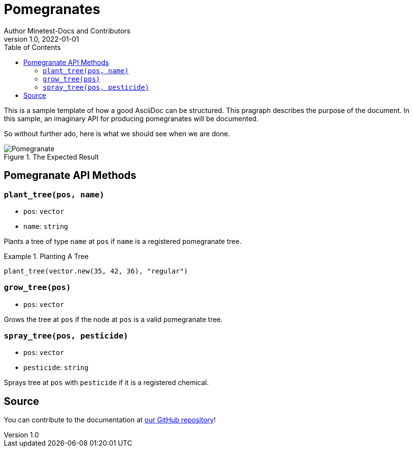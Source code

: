 = Pomegranates
Author Minetest-Docs and Contributors 
v1.0, 2022-01-01
:description: A sample template for using AsciiDoc.
:keywords: sample
:toc:

// Using an image directory is a good idea, for relative paths!
:imagesdir: ../assets

// URL references:
:url-source: https://github.com/minetest/minetest_docs

This is a sample template of how a good AsciiDoc can be structured.
This pragraph describes the purpose of the document.
In this sample, an imaginary API
for producing pomegranates will be documented.

So without further ado, here is what we should see when we are done.

[#img-pomegranate]
.The Expected Result
image::pomegranate.png[Pomegranate]

== Pomegranate API Methods

=== `plant_tree(pos, name)`
* `pos`: `vector`
* `name`: `string`

Plants a tree of type `name` at `pos`
if `name` is a registered pomegranate tree.

.Planting A Tree
====

[source, lua]
----
plant_tree(vector.new(35, 42, 36), "regular")
----

====

=== `grow_tree(pos)`
* `pos`: `vector`

Grows the tree at `pos` if the node at `pos` is a valid pomegranate tree.

=== `spray_tree(pos, pesticide)`
* `pos`: `vector`
* `pesticide`: `string`

Sprays tree at `pos` with `pesticide` if it is a registered chemical.

== Source
You can contribute to the documentation at {url-source}[our GitHub repository]!
